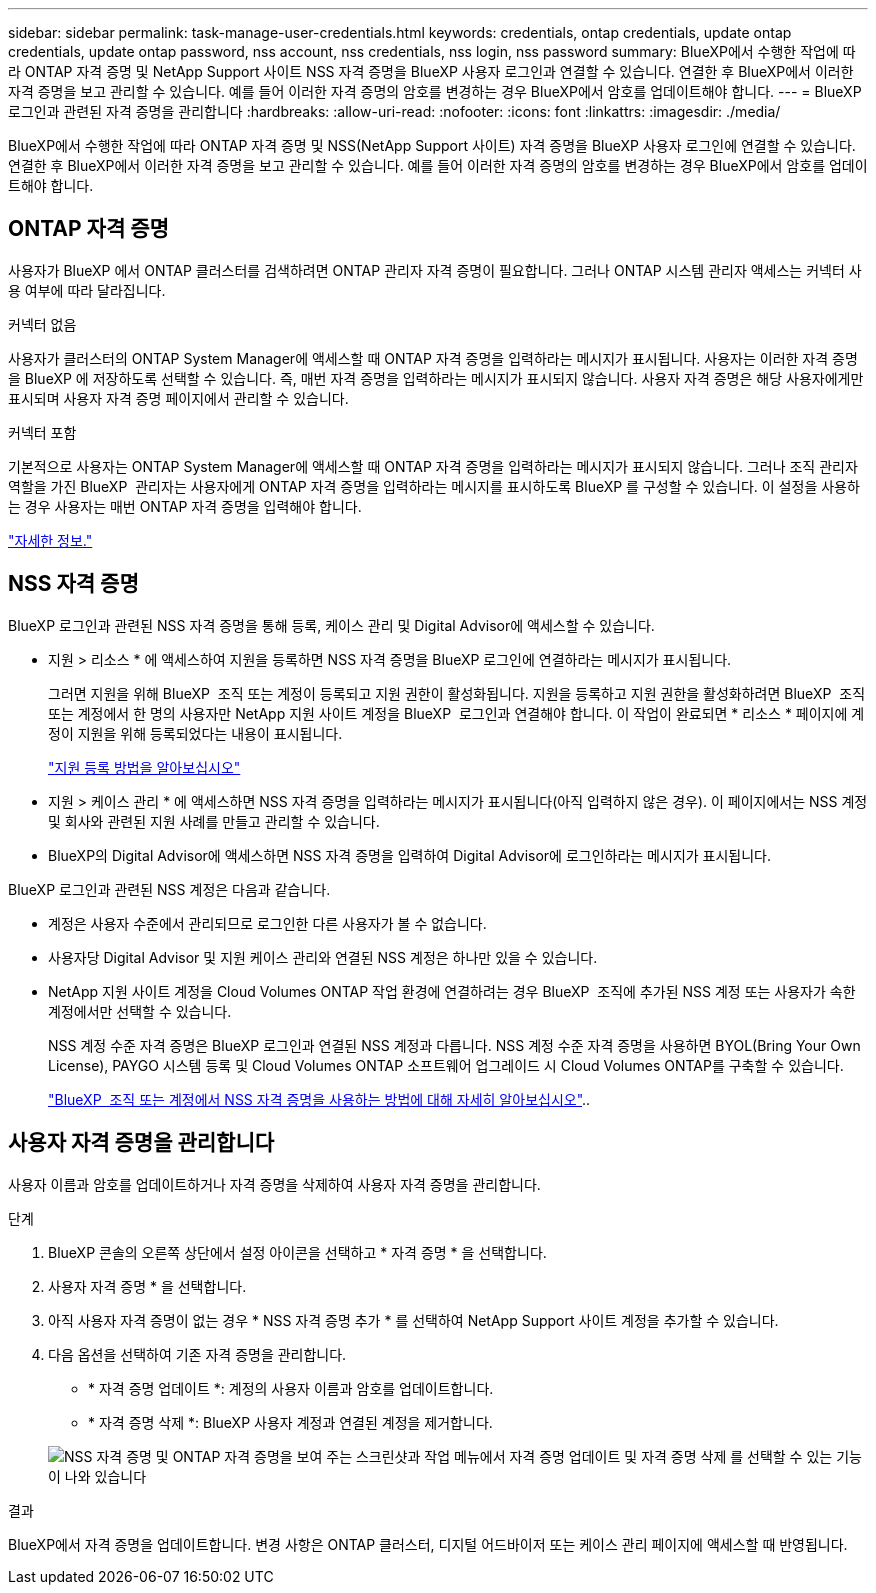 ---
sidebar: sidebar 
permalink: task-manage-user-credentials.html 
keywords: credentials, ontap credentials, update ontap credentials, update ontap password, nss account, nss credentials, nss login, nss password 
summary: BlueXP에서 수행한 작업에 따라 ONTAP 자격 증명 및 NetApp Support 사이트 NSS 자격 증명을 BlueXP 사용자 로그인과 연결할 수 있습니다. 연결한 후 BlueXP에서 이러한 자격 증명을 보고 관리할 수 있습니다. 예를 들어 이러한 자격 증명의 암호를 변경하는 경우 BlueXP에서 암호를 업데이트해야 합니다. 
---
= BlueXP 로그인과 관련된 자격 증명을 관리합니다
:hardbreaks:
:allow-uri-read: 
:nofooter: 
:icons: font
:linkattrs: 
:imagesdir: ./media/


[role="lead"]
BlueXP에서 수행한 작업에 따라 ONTAP 자격 증명 및 NSS(NetApp Support 사이트) 자격 증명을 BlueXP 사용자 로그인에 연결할 수 있습니다. 연결한 후 BlueXP에서 이러한 자격 증명을 보고 관리할 수 있습니다. 예를 들어 이러한 자격 증명의 암호를 변경하는 경우 BlueXP에서 암호를 업데이트해야 합니다.



== ONTAP 자격 증명

사용자가 BlueXP 에서 ONTAP 클러스터를 검색하려면 ONTAP 관리자 자격 증명이 필요합니다. 그러나 ONTAP 시스템 관리자 액세스는 커넥터 사용 여부에 따라 달라집니다.

.커넥터 없음
사용자가 클러스터의 ONTAP System Manager에 액세스할 때 ONTAP 자격 증명을 입력하라는 메시지가 표시됩니다. 사용자는 이러한 자격 증명을 BlueXP 에 저장하도록 선택할 수 있습니다. 즉, 매번 자격 증명을 입력하라는 메시지가 표시되지 않습니다. 사용자 자격 증명은 해당 사용자에게만 표시되며 사용자 자격 증명 페이지에서 관리할 수 있습니다.

.커넥터 포함
기본적으로 사용자는 ONTAP System Manager에 액세스할 때 ONTAP 자격 증명을 입력하라는 메시지가 표시되지 않습니다. 그러나 조직 관리자 역할을 가진 BlueXP  관리자는 사용자에게 ONTAP 자격 증명을 입력하라는 메시지를 표시하도록 BlueXP 를 구성할 수 있습니다. 이 설정을 사용하는 경우 사용자는 매번 ONTAP 자격 증명을 입력해야 합니다.

link:task-ontap-access-connector.html["자세한 정보."^]



== NSS 자격 증명

BlueXP 로그인과 관련된 NSS 자격 증명을 통해 등록, 케이스 관리 및 Digital Advisor에 액세스할 수 있습니다.

* 지원 > 리소스 * 에 액세스하여 지원을 등록하면 NSS 자격 증명을 BlueXP 로그인에 연결하라는 메시지가 표시됩니다.
+
그러면 지원을 위해 BlueXP  조직 또는 계정이 등록되고 지원 권한이 활성화됩니다. 지원을 등록하고 지원 권한을 활성화하려면 BlueXP  조직 또는 계정에서 한 명의 사용자만 NetApp 지원 사이트 계정을 BlueXP  로그인과 연결해야 합니다. 이 작업이 완료되면 * 리소스 * 페이지에 계정이 지원을 위해 등록되었다는 내용이 표시됩니다.

+
https://docs.netapp.com/us-en/bluexp-setup-admin/task-support-registration.html["지원 등록 방법을 알아보십시오"^]

* 지원 > 케이스 관리 * 에 액세스하면 NSS 자격 증명을 입력하라는 메시지가 표시됩니다(아직 입력하지 않은 경우). 이 페이지에서는 NSS 계정 및 회사와 관련된 지원 사례를 만들고 관리할 수 있습니다.
* BlueXP의 Digital Advisor에 액세스하면 NSS 자격 증명을 입력하여 Digital Advisor에 로그인하라는 메시지가 표시됩니다.


BlueXP 로그인과 관련된 NSS 계정은 다음과 같습니다.

* 계정은 사용자 수준에서 관리되므로 로그인한 다른 사용자가 볼 수 없습니다.
* 사용자당 Digital Advisor 및 지원 케이스 관리와 연결된 NSS 계정은 하나만 있을 수 있습니다.
* NetApp 지원 사이트 계정을 Cloud Volumes ONTAP 작업 환경에 연결하려는 경우 BlueXP  조직에 추가된 NSS 계정 또는 사용자가 속한 계정에서만 선택할 수 있습니다.
+
NSS 계정 수준 자격 증명은 BlueXP 로그인과 연결된 NSS 계정과 다릅니다. NSS 계정 수준 자격 증명을 사용하면 BYOL(Bring Your Own License), PAYGO 시스템 등록 및 Cloud Volumes ONTAP 소프트웨어 업그레이드 시 Cloud Volumes ONTAP를 구축할 수 있습니다.

+
link:task-adding-nss-accounts.html["BlueXP  조직 또는 계정에서 NSS 자격 증명을 사용하는 방법에 대해 자세히 알아보십시오"]..





== 사용자 자격 증명을 관리합니다

사용자 이름과 암호를 업데이트하거나 자격 증명을 삭제하여 사용자 자격 증명을 관리합니다.

.단계
. BlueXP 콘솔의 오른쪽 상단에서 설정 아이콘을 선택하고 * 자격 증명 * 을 선택합니다.
. 사용자 자격 증명 * 을 선택합니다.
. 아직 사용자 자격 증명이 없는 경우 * NSS 자격 증명 추가 * 를 선택하여 NetApp Support 사이트 계정을 추가할 수 있습니다.
. 다음 옵션을 선택하여 기존 자격 증명을 관리합니다.
+
** * 자격 증명 업데이트 *: 계정의 사용자 이름과 암호를 업데이트합니다.
** * 자격 증명 삭제 *: BlueXP 사용자 계정과 연결된 계정을 제거합니다.


+
image:screenshot-user-credentials.png["NSS 자격 증명 및 ONTAP 자격 증명을 보여 주는 스크린샷과 작업 메뉴에서 자격 증명 업데이트 및 자격 증명 삭제 를 선택할 수 있는 기능이 나와 있습니다"]



.결과
BlueXP에서 자격 증명을 업데이트합니다. 변경 사항은 ONTAP 클러스터, 디지털 어드바이저 또는 케이스 관리 페이지에 액세스할 때 반영됩니다.
